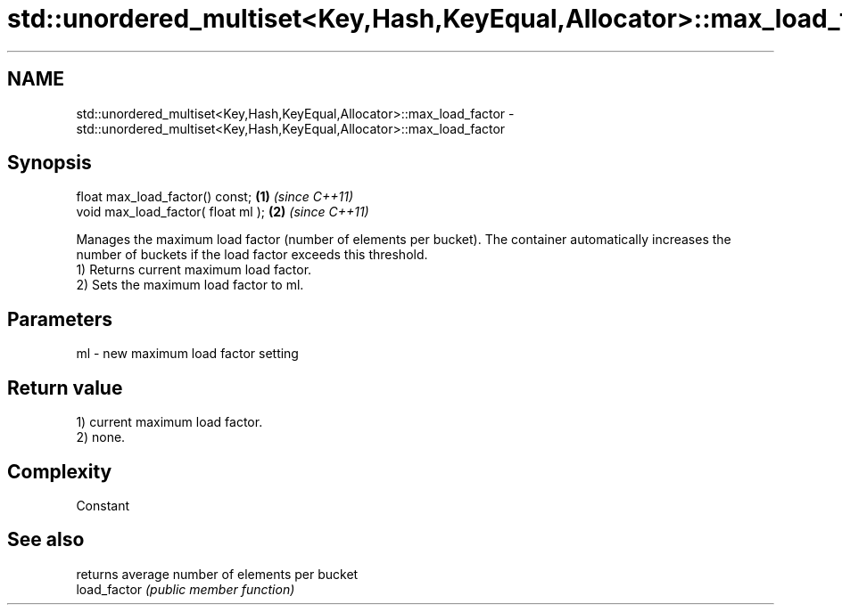 .TH std::unordered_multiset<Key,Hash,KeyEqual,Allocator>::max_load_factor 3 "2020.03.24" "http://cppreference.com" "C++ Standard Libary"
.SH NAME
std::unordered_multiset<Key,Hash,KeyEqual,Allocator>::max_load_factor \- std::unordered_multiset<Key,Hash,KeyEqual,Allocator>::max_load_factor

.SH Synopsis

  float max_load_factor() const;    \fB(1)\fP \fI(since C++11)\fP
  void max_load_factor( float ml ); \fB(2)\fP \fI(since C++11)\fP

  Manages the maximum load factor (number of elements per bucket). The container automatically increases the number of buckets if the load factor exceeds this threshold.
  1) Returns current maximum load factor.
  2) Sets the maximum load factor to ml.

.SH Parameters


  ml - new maximum load factor setting


.SH Return value

  1) current maximum load factor.
  2) none.

.SH Complexity

  Constant

.SH See also


              returns average number of elements per bucket
  load_factor \fI(public member function)\fP




